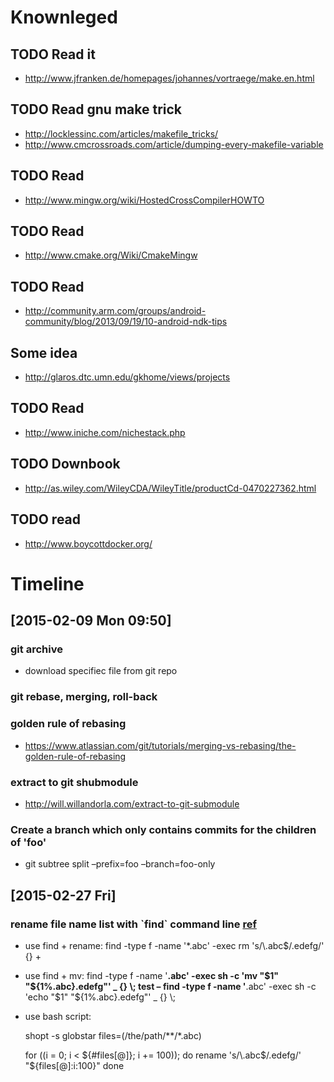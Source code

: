 # -*- mode: org; coding: utf-8; -*-
#+DESCRIPTION:
#+KEYWORDS:
#+LANGUAGE:  en
#+OPTIONS:   H:3 num:t toc:t \n:nil @:t ::t |:t ^:t -:t f:t *:t <:t
#+OPTIONS:   TeX:t LaTeX:t skip:nil d:nil todo:t pri:nil tags:not-in-toc
#+INFOJS_OPT: view:nil toc:nil ltoc:t mouse:underline buttons:0 path:http://orgmode.org/org-info.js

#+startup: all

* Knownleged
** TODO Read it 
   * http://www.jfranken.de/homepages/johannes/vortraege/make.en.html
** TODO Read gnu make trick
   * http://locklessinc.com/articles/makefile_tricks/
   * http://www.cmcrossroads.com/article/dumping-every-makefile-variable  
** TODO Read
   * http://www.mingw.org/wiki/HostedCrossCompilerHOWTO
** TODO Read
   * http://www.cmake.org/Wiki/CmakeMingw
** TODO Read 
   * http://community.arm.com/groups/android-community/blog/2013/09/19/10-android-ndk-tips
** Some idea 
   * http://glaros.dtc.umn.edu/gkhome/views/projects
** TODO Read 
   * http://www.iniche.com/nichestack.php
** TODO Downbook 
   * http://as.wiley.com/WileyCDA/WileyTitle/productCd-0470227362.html
** TODO read 
   * http://www.boycottdocker.org/

* Timeline
** [2015-02-09 Mon 09:50]
*** git archive 
    * download specifiec file from git repo
*** git rebase, merging, roll-back

*** golden rule of rebasing
    * https://www.atlassian.com/git/tutorials/merging-vs-rebasing/the-golden-rule-of-rebasing

*** extract to git shubmodule
    * http://will.willandorla.com/extract-to-git-submodule

*** Create a branch which only contains commits for the children of 'foo'
    * git subtree split --prefix=foo --branch=foo-only

** [2015-02-27 Fri] 
*** rename file name list with `find` command line [[http://askubuntu.com/questions/35922/how-to-change-extension-of-multiple-files-from-command-line][ref]]
    - use find + rename:
      find -type f -name '*.abc' -exec rm 's/\.abc$/.edefg/' {} +

    - use find + mv:
      find -type f -name '*.abc' -exec sh -c 'mv "$1" "${1%.abc}.edefg"' _ {} \;
      test -- find -type f -name '*.abc' -exec sh -c 'echo "$1" "${1%.abc}.edefg"' _ {} \;

    - use bash script:
      # Using globstar
      shopt -s globstar
      files=(/the/path/**/*.abc)

      # Best to process the files in chunks to avoid exceeding the maximum argument 
      # length. 100 at a time is probably good enough. 
      # See http://mywiki.wooledge.org/BashFAQ/095
      for ((i = 0; i < ${#files[@]}; i += 100)); do
        rename 's/\.abc$/.edefg/' "${files[@]:i:100}"
      done

*** 
